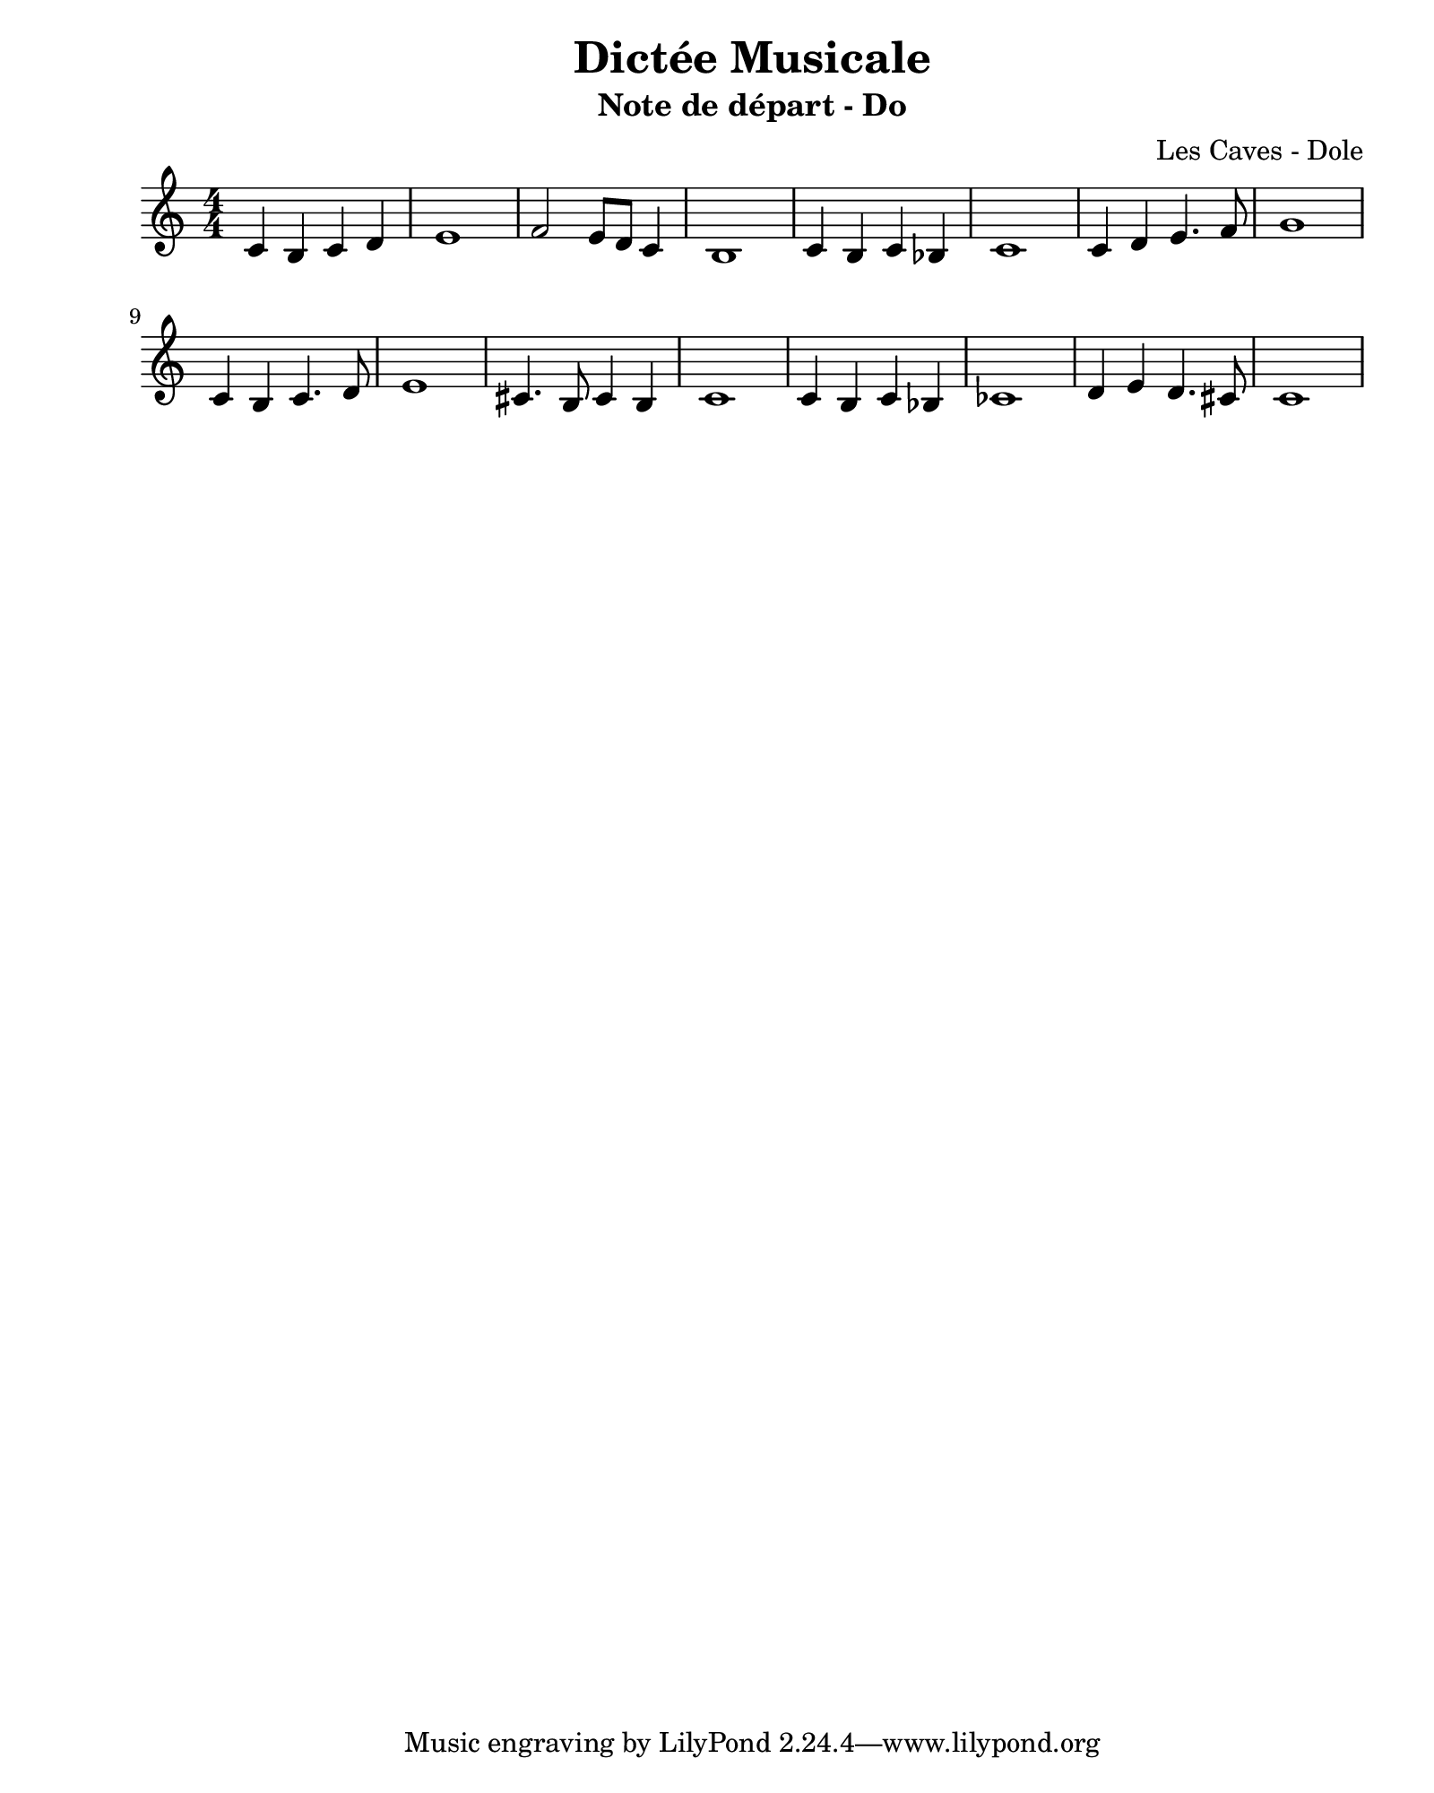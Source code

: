 \version "2.24.2"                           % Version de Lilypond
#(set-default-paper-size "quarto")          % Format de la page, default A4
\paper { left-margin = 2\cm }               % Marge de la page

\book {                                     % 
    \header {                               % Metadonnées 
        title    = "Dictée Musicale"        % Titre
        subtitle = "Note de départ - Do"    % Sous titre
        composer = "Les Caves - Dole"       % Compositeur
    }
    \score {                                % Musique 
        << \new Staff {
        \numericTimeSignature \time 4/4     % Signature de temps 4/4
        \clef treble                        % Clé de Sol
        \relative c' {                      % Notation à partir de Do1
            c b c d      | % mesure 1
            e1           |
            f2 e8 d c4   |
            b1           | 
            c4 b c bes   |
            c1           | 
            c4 d e4. f8  | 
            g1           | % 8
            c,4 b c4. d8 | 
            e1           | 
            cis4. b8 cis4 b4 | 
            c1           |
            c4 b c bes   |
            ces1           |
            d4 e d4. cis8  | 
            c1             % mesure 16
        } } >>
        \layout {
            indent = 0\cm
        }
    }
}